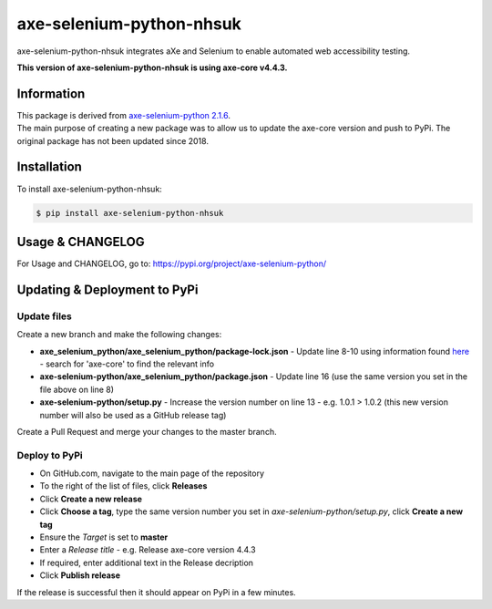 axe-selenium-python-nhsuk
*************************

axe-selenium-python-nhsuk integrates aXe and Selenium to enable automated web accessibility testing.

**This version of axe-selenium-python-nhsuk is using axe-core v4.4.3.**

Information
===========

| This package is derived from `axe-selenium-python 2.1.6 <https://pypi.org/project/axe-selenium-python/2.1.6/>`_.
| The main purpose of creating a new package was to allow us to update the axe-core version and push to PyPi. The original package has not been updated since 2018.

Installation
============

To install axe-selenium-python-nhsuk:

.. code-block:: bash

  $ pip install axe-selenium-python-nhsuk

Usage & CHANGELOG
=================

For Usage and CHANGELOG, go to: https://pypi.org/project/axe-selenium-python/

Updating & Deployment to PyPi
=============================

Update files
------------
Create a new branch and make the following changes:

- **axe_selenium_python/axe_selenium_python/package-lock.json** - Update line 8-10 using information found `here <https://github.com/dequelabs/axe-core/blob/develop/package-lock.json>`_ - search for 'axe-core' to find the relevant info
- **axe-selenium-python/axe_selenium_python/package.json** - Update line 16 (use the same version you set in the file above on line 8)
- **axe-selenium-python/setup.py** - Increase the version number on line 13 - e.g. 1.0.1 > 1.0.2 (this new version number will also be used as a GitHub release tag)

Create a Pull Request and merge your changes to the master branch.

Deploy to PyPi
--------------
- On GitHub.com, navigate to the main page of the repository
- To the right of the list of files, click **Releases**
- Click **Create a new release**
- Click **Choose a tag**, type the same version number you set in *axe-selenium-python/setup.py*, click **Create a new tag**
- Ensure the *Target* is set to **master**
- Enter a *Release title* - e.g. Release axe-core version 4.4.3
- If required, enter additional text in the Release decription
- Click **Publish release**

If the release is successful then it should appear on PyPi in a few minutes.
